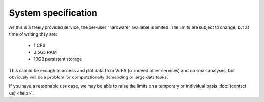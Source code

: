 System specification
====================

As this is a freely provided service, the per-user "hardware" available is limited. The limits are subject to change, but at time of writing they are:

 - 1 CPU
 - 3.5GB RAM
 - 10GB persistent storage

This should be enough to access and plot data from VirES (or indeed other services) and do small analyses, but obviously will be a problem for computationally demanding or large data tasks.

If you have a reasonable use case, we may be able to raise the limits on a temporary or individual basis :doc:`(contact us) <help>`.
